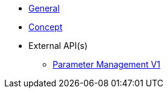 * xref:general:index.adoc[General]
* xref:general:concept.adoc[Concept]
* External API(s)
** xref:onecx-parameter:general:openapi/onecx-parameter-openapi-v1.adoc[Parameter Management V1]
